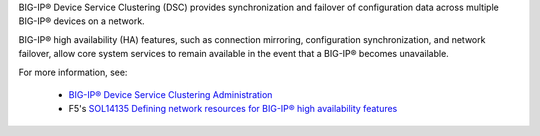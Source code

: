.. _ve_clusters:

BIG-IP® Device Service Clustering (DSC) provides synchronization and failover of configuration data across multiple BIG-IP® devices on a network.

BIG-IP® high availability (HA) features, such as connection mirroring, configuration synchronization, and network failover, allow core system services to remain available in the event that a BIG-IP® becomes unavailable.

For more information, see:

 - `BIG-IP® Device Service Clustering Administration <https://support.f5.com/kb/en-us/products/big-ip_ltm/manuals/product/bigip-device-service-clustering-admin-11-5-0/1.html#conceptid>`_
 - F5's `SOL14135 Defining network resources for BIG-IP® high availability features <https://support.f5.com/kb/en-us/solutions/public/14000/100/sol14135.html>`_
